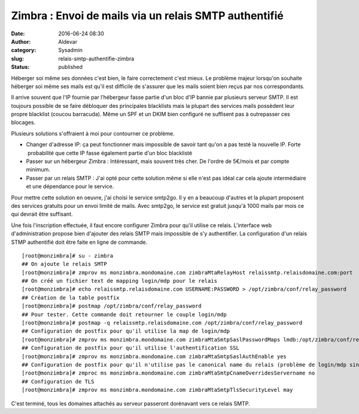 Zimbra : Envoi de mails via un relais SMTP authentifié
######################################################
:date: 2016-06-24 08:30
:author: Aldevar
:category: Sysadmin
:slug: relais-smtp-authentifie-zimbra
:status: published

Héberger soi même ses données c'est bien, le faire correctement c'est
mieux. Le problème majeur lorsqu'on souhaite héberger soi même ses mails
est qu'il est difficile de s'assurer que les mails soient bien reçus par
nos correspondants.

Il arrive souvent que l'IP fournie par l’hébergeur fasse partie d'un
bloc d'IP bannie par plusieurs serveur SMTP. Il est toujours possible de
se faire débloquer des principales blacklists mais la plupart des
services mails possèdent leur propre blacklist (coucou barracuda). Même
un SPF et un DKIM bien configuré ne suffisent pas à outrepasser ces
blocages.

Plusieurs solutions s'offraient à moi pour contourner ce problème.

-  Changer d'adresse IP: ça peut fonctionner mais impossible de savoir
   tant qu'on a pas testé la nouvelle IP. Forte  probabilité que cette
   IP fasse également partie d'un bloc blacklisté
-  Passer sur un hébergeur Zimbra : Intéressant, mais souvent très cher.
   De l'ordre de 5€/mois et par compte minimum.
-  Passer par un relais SMTP : J'ai opté pour cette solution même si
   elle n'est pas idéal car cela ajoute intermédiaire et une dépendance
   pour le service.

Pour mettre cette solution en oeuvre, j'ai choisi le service smtp2go. Il
y en a beaucoup d'autres et la plupart proposent des services gratuits
pour un envoi limité de mails. Avec smtp2go, le service est gratuit
jusqu'à 1000 mails par mois ce qui devrait être suffisant.

Une fois l'inscription effectuée, il faut encore configurer Zimbra pour
qu'il utilise ce relais. L'interface web d'administration propose bien
d'ajouter des relais SMTP mais impossible de s'y authentifier. La
configuration d'un relais STMP authentifié doit être faite en ligne de
commande.

::

    [root@monzimbra]# su - zimbra
    ## On ajoute le relais SMTP
    [root@monzimbra]# zmprov ms monzimbra.mondomaine.com zimbraMtaRelayHost relaissmtp.relaisdomaine.com:port
    ## On créé un fichier text de mapping login/mdp pour le relais
    [root@monzimbra]# echo relaissmtp.relaisdomaine.com USERNAME:PASSWORD > /opt/zimbra/conf/relay_password
    ## Création de la table postfix
    [root@monzimbra]# postmap /opt/zimbra/conf/relay_password
    ## Pour tester. Cette commande doit retourner le couple login/mdp
    [root@monzimbra]# postmap -q relaissmtp.relaisdomaine.com /opt/zimbra/conf/relay_password
    ## Configuration de postfix pour qu'il utilise la map de login/mdp
    [root@monzimbra]# zmprov ms monzimbra.mondomaine.com zimbraMtaSmtpSaslPasswordMaps lmdb:/opt/zimbra/conf/relay_password
    ## Configuration de postfix pour qu'il utilise l'authentification SSL
    [root@monzimbra]# zmprov ms monzimbra.mondomaine.com zimbraMtaSmtpSaslAuthEnable yes
    ## Configuration de postfix pour qu'il n'utilise pas le canonical name du relais (problème de login/mdp sinon)
    [root@monzimbra]# zmproc ms monzimbra.mondomaine.com zimbraMtaSmtpCnameOverridesServername no
    ## Configuration de TLS
    [root@monzimbra]# zmprov ms monzimbra.mondomaine.com zimbraMtaSmtpTlsSecurityLevel may

C'est terminé, tous les domaines attachés au serveur passeront
dorénavant vers ce relais SMTP.
